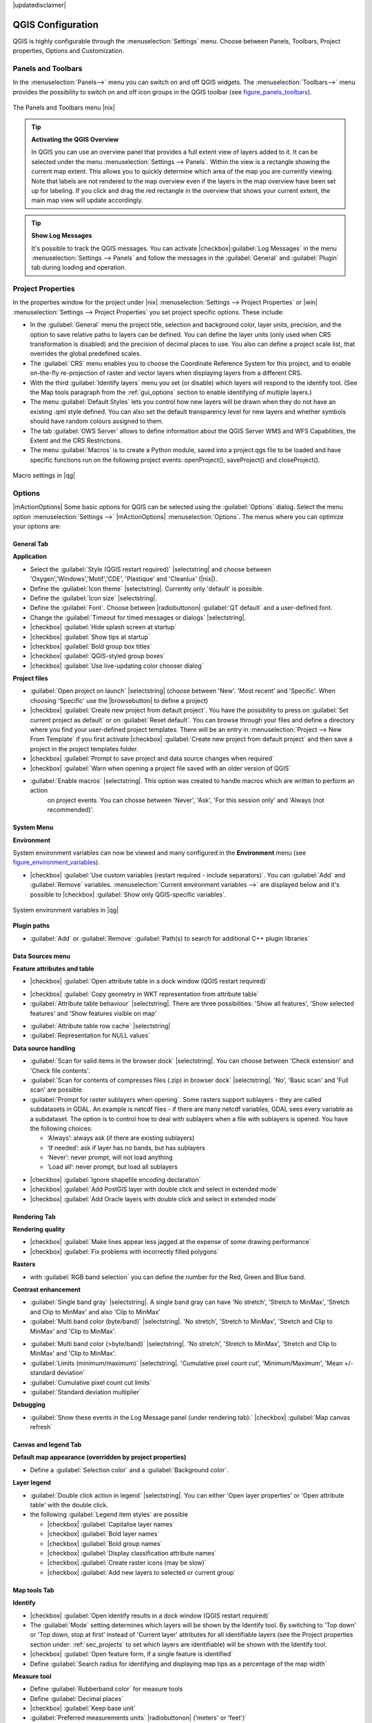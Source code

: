 |updatedisclaimer|

******************
QGIS Configuration
******************

QGIS is highly configurable through the :menuselection:`Settings` menu.
Choose between Panels, Toolbars, Project properties, Options and Customization.

..  FIXME: please add more introduction here

.. _sec_panels_and_toolbars:

Panels and Toolbars
===================

In the :menuselection:`Panels-->` menu you can switch on and off QGIS widgets.
The :menuselection:`Toolbars-->` menu provides the possibility to switch on
and off icon groups in the QGIS toolbar (see figure_panels_toolbars_).

.. _figure_panels_toolbars:

.. only:: html

   **Figure Panels and Toolbars:**

.. figure:: /static/user_manual/introduction/panels_and_toolbars.png
   :align: center
   :width: 25em

   The Panels and Toolbars menu |nix|

.. index::
   single:Map overview

.. tip:: **Activating the QGIS Overview**

   In QGIS you can use an overview panel that provides a full extent view of layers added to it.
   It can be selected under the menu :menuselection:`Settings --> Panels`.
   Within the view is a rectangle showing the current map extent. This allows
   you to quickly determine which area of the map you are currently viewing. Note
   that labels are not rendered to the map overview even if the layers in the
   map overview have been set up for labeling.
   If you click and drag the red rectangle in the overview that shows your
   current extent, the main map view will update accordingly.

.. tip:: **Show Log Messages**

   It's possible to track the QGIS messages. You can activate
   |checkbox|:guilabel:`Log Messages` in the menu
   :menuselection:`Settings --> Panels` and follow the messages
   in the :guilabel:`General` and :guilabel:`Plugin` tab during loading and operation.


Project Properties
==================

In the properties window for the project under |nix| :menuselection:`Settings -->
Project Properties` or |win| :menuselection:`Settings -->
Project Properties` you set project specific options. These
include:

* In the :guilabel:`General` menu the project title, selection and background
  color, layer units, precision, and the option to save relative paths to
  layers can be defined. You can define the layer units (only used when CRS
  transformation is disabled) and the precision of decimal places to use. You 
  also can define a project scale list, that overrides the global predefined scales.
* The :guilabel:`CRS` menu enables you to choose
  the Coordinate Reference System for this project, and to enable on-the-fly re-projection of raster and
  vector layers when displaying layers from a different CRS.
* With the third :guilabel:`Identify layers` menu you set (or disable)
  which layers will respond to the identify tool. (See the Map tools paragraph from
  the :ref:`gui_options` section to enable identifying of multiple layers.)
* The menu :guilabel:`Default Styles` lets you control how new layers will be drawn when they 
  do not have an existing .qml style defined. You can also set the default transparency level 
  for new layers and whether symbols should have random colours assigned to them.
* The tab :guilabel:`OWS Server` allows to define information about the QGIS
  Server WMS and WFS Capabilities, the Extent and the CRS Restrictions.
* The menu :guilabel:`Macros` is to create a Python module, saved into a project.qgs file to be
  loaded and have specific functions run on the following project events: openProject(),   
  saveProject() and closeProject().
  
.. _figure_macro_menu:

.. only:: html

   **Figure Macro Menu:**

.. figure:: /static/user_manual/introduction/macro.png
   :align: center
   :width: 30em

   Macro settings in |qg|

.. _gui_options:

Options
=======

|mActionOptions| Some basic options for QGIS can be selected using the
:guilabel:`Options` dialog. Select the menu option :menuselection:`Settings -->`
|mActionOptions| :menuselection:`Options`. The menus where you can optimize your
options are:

General Tab
-----------

**Application**

* Select the :guilabel:`Style (QGIS restart required)` |selectstring| and choose between 'Oxygen','Windows','Motif','CDE', 'Plastique' and  'Cleanlux' (|nix|).
* Define the :guilabel:`Icon theme` |selectstring|. Currently only 'default' is possible.
* Define the :guilabel:`Icon size` |selectstring|.
* Define the :guilabel:`Font`. Choose between |radiobuttonon| :guilabel:`QT default` and a user-defined font.
* Change the :guilabel:`Timeout for timed messages or dialogs` |selectstring|. 
* |checkbox| :guilabel:`Hide splash screen at startup`
* |checkbox| :guilabel:`Show tips at startup`
* |checkbox| :guilabel:`Bold group box titles`
* |checkbox| :guilabel:`QGIS-styled group boxes`
* |checkbox| :guilabel:`Use live-updating color chooser dialog`


**Project files**

* :guilabel:`Open project on launch` |selectstring| (choose between 'New'. 'Most recent' and 'Specific'. When choosing 'Specific' use the |browsebutton| to define a project)
* |checkbox| :guilabel:`Create new project from default project`. You have the possibility to press on :guilabel:`Set current project as default` or on :guilabel:`Reset default`. You can browse through your files and define a directory where you find your user-defined project templates. There will be an entry in :menuselection:`Project --> New From Template` if you first activate |checkbox| :guilabel:`Create new project from default project` and then save a project in the project templates folder.
* |checkbox| :guilabel:`Prompt to save project and data source changes when required`
* |checkbox| :guilabel:`Warn when opening a project file saved with an older version of QGIS`

* :guilabel:`Enable macros` |selectstring|. This option was created to handle macros which are written to perform an action
   on project events. You can chosse between 'Never', 'Ask', 'For this session only'  and 'Always (not recommended)'.

System Menu
-----------

.. FIXME:more information necessary

**Environment**

System environment variables can now be viewed and many configured in the **Environment** menu
(see figure_environment_variables_).


* |checkbox| :guilabel:`Use custom variables (restart required - include separators)`. 
  You can :guilabel:`Add` and :guilabel:`Remove` variables.
  :menuselection:`Current environment variables -->` are displayed below and it's possible 
  to |checkbox| :guilabel:`Show only QGIS-specific variables`.

.. _figure_environment_variables:

.. only:: html

   **Figure System Environment:**

.. figure:: /static/user_manual/introduction/sys-env-options.png
   :align: center
   :width: 30em

   System environment variables in |qg|


**Plugin paths**

* :guilabel:`Add` or :guilabel:`Remove` :guilabel:`Path(s) to search for additional C++ plugin libraries`


Data Sources menu
-----------------

**Feature attributes and table**

* |checkbox| :guilabel:`Open attribute table in a dock window (QGIS restart required)`

.. FIXME:more information necessary

* |checkbox| :guilabel:`Copy geometry in WKT representation from attribute table`
* :guilabel:`Attribute table behaviour` |selectstring|. There are three possibilities: 'Show all features',
  'Show selected features' and 'Show features visible on map'

.. FIXME: more information necessary

* :guilabel:`Attribute table row cache` |selectstring|
* :guilabel:`Representation for NULL values` 


**Data source handling**

* :guilabel:`Scan for valid items in the browser dock` |selectstring|. You can choose between 'Check extension' and 'Check file contents'.
* :guilabel:`Scan for contents of compresses files (.zip) in browser dock` |selectstring|. 'No', 'Basic scan' and 'Full scan' are possible.
* :guilabel:`Prompt for raster sublayers when opening`. Some rasters support sublayers - they are called subdatasets in GDAL. An example is netcdf files - if there are many netcdf variables, GDAL sees every variable as a subdataset. The option is to control how to deal with sublayers when a file with sublayers is opened. You have the following choices:
   
  * ‘Always’: always ask (if there are existing sublayers)
  * ‘If needed’: ask if layer has no bands, but has sublayers
  * ‘Never’: never prompt, will not load anything
  * ‘Load all’: never prompt, but load all sublayers

.. FIXME: more information necessary

* |checkbox| :guilabel:`Ignore shapefile encoding declaration`
* |checkbox| :guilabel:`Add PostGIS layer with double click and select in extended mode`
* |checkbox| :guilabel:`Add Oracle layers with double click and select in extended mode`

Rendering Tab
-------------

**Rendering quality**

* |checkbox| :guilabel:`Make lines appear less jagged at the expense of some drawing
  performance`
* |checkbox| :guilabel:`Fix problems with incorrectly filled polygons`


**Rasters**

* with :guilabel:`RGB band selection` you can define the number for the Red, Green and Blue band.

**Contrast enhancement**

* :guilabel:`Single band gray` |selectstring|. A single band gray can have 'No stretch', 'Stretch to MinMax', 'Stretch and Clip to MinMax' and also 'Clip to MinMax'
* :guilabel:`Multi band color (byte/band)` |selectstring|. 'No stretch', 'Stretch to MinMax', 'Stretch and Clip to MinMax' and 'Clip to MinMax'.

.. FIXME: more information necessary

* :guilabel:`Multi band color (>byte/band)` |selectstring|. 'No stretch', 'Stretch to MinMax', 'Stretch and Clip to MinMax' and 'Clip to MinMax'.
* :guilabel:`Limits (minimum/maximum)` |selectstring|. 'Cumulative pixel count cut', 'Minimum/Maximum', 'Mean +/- standard deviation'
* :guilabel:`Cumulative pixel count cut limits`
* :guilabel:`Standard deviation multiplier`

**Debugging**

* :guilabel:`Show these events in the Log Message panel (under rendering tab):` |checkbox| :guilabel:`Map canvas refresh`

Canvas and legend Tab
---------------------

**Default map appearance (overridden by project properties)**

* Define a :guilabel:`Selection color` and a :guilabel:`Background color`.

**Layer legend**

* :guilabel:`Double click action in legend` |selectstring|. You can either 
  'Open layer properties' or 'Open attribute table' with the double click.

* the following :guilabel:`Legend item styles` are possible

  * |checkbox| :guilabel:`Capitalise layer names`
  * |checkbox| :guilabel:`Bold layer names`
  * |checkbox| :guilabel:`Bold group names`
  * |checkbox| :guilabel:`Display classification attribute names`
  * |checkbox| :guilabel:`Create raster icons (may be slow)`
  * |checkbox| :guilabel:`Add new layers to selected or current group`

Map tools Tab
-------------

**Identify**

* |checkbox| :guilabel:`Open identify results in a dock window (QGIS restart required)`
* The :guilabel:`Mode` setting determines which layers will be shown by the Identify
  tool. By switching to 'Top down' or 'Top down, stop at first' instead of 'Current
  layer' attributes for all identifiable layers (see the Project properties section
  under: :ref:`sec_projects` to set which layers are identifiable) will be shown
  with the Identify tool.
* |checkbox| :guilabel:`Open feature form, if a single feature is identified`
* Define :guilabel:`Search radius for identifying and displaying map tips as a
  percentage of the map width`

**Measure tool**

* Define :guilabel:`Rubberband color` for measure tools
* Define :guilabel:`Decimal places`
* |checkbox| :guilabel:`Keep base unit`
* :guilabel:`Preferred measurements units` |radiobuttonon| ('meters' or 'feet')`
* :guilabel:`Preferred angle units` |radiobuttonon| ('Angle', 'Radians' or 'Gon')

**Panning and zooming**

* Define :guilabel:`Mouse wheel action` |selectstring| ('Zoom', 'Zoom and recenter',
  'Zoom to mouse cursor', 'Nothing')
* Define :guilabel:`Zoom factor` for wheel mouse

**Predefined scales**

Here you find a list of predefined scales. With the '+' and '-' buttons you can add or
remove your individual scales.


Digitizing Tab
--------------

**Feature creation**

* |checkbox| :guilabel:`Suppress attributes pop-up windows after each created feature`
* |checkbox| :guilabel:`Reuse last entered attribute values`
* :guilabel:`Validate geometries`. Editing complex lines/polygons with many nodes can end up
  with very slow rendering. This is because the default validation procedures in QGIS can use
  a lot of time. To speed up rendering it is possible to select GEOS geometry validation
  (starting from GEOS 3.3) or to switch it off. GEOS geometry validation is much faster,
  but the disadvantage is that only the first geometry problem will be reported.


**Rubberband**

* Define Rubberband :guilabel:`Line width` and :guilabel:`Line color`

 
**Snapping**

* |checkbox| :guilabel:`Open snapping options in a dock window (QGIS restart required)`
* Define :guilabel:`Default snap mode` |selectstring| ('To vertex', 'To segment',
  'To vertex and segment', 'Off')
* Define :guilabel:`Default snapping tolerance` in map units or pixels
* Define the :guilabel:`Search radius for vertex edits` in map units or pixels

**Vertex markers**

* |checkbox| :guilabel:`Show markers only for selected features`
* Define vertex :guilabel:`Marker style` |selectstring| ('Cross' (default), 'Semi
  transparent circle' or 'None')
* Define vertex :guilabel:`Marker size`

**Curve offset tool**

The next 3 options refer to the |mActionOffsetCurve| :sup:`Offset Curve` tool in :ref:`sec_advanced_edit`.
Through the various settings, it is possible to influence the shape of the line offset. These options are
possible from GEOS 3.3 .

* :guilabel:`Join style for curve offset`
* :guilabel:`Quadrant segments for curve offset`
* :guilabel:`Miter limit for curve offset`


GDAL Tab
--------
 
GDAL is a data exchange library for raster files. In this tab you can :guilabel:`Edit create options`
and :guilabel:`Edit Pyramids Options` of the raster formats. Define which GDAL driver to be used for
a raster format as in some cases more than one GDAL driver is available.

CRS Tab
-------

**Default CRS for new projects**

* |checkbox| :guilabel:`Automatically enable 'on the fly' reprojection if layers have different CRS`
* |checkbox| :guilabel:`Enable on the fly re-projection by default`
* Select a CRS and :guilabel:`Always start new projects with this CRS`

**CRS for new layers**

This area allows to define the action, when a new layer is created, or when
a layer without CRS is loaded.

* |radiobuttonon| :guilabel:`Prompt for CRS`
* |radiobuttonoff| :guilabel:`Use project CRS`
* |radiobuttonoff| :guilabel:`Use default CRS displayed below`

Locale Tab
----------

* |checkbox| :guilabel:`Overwrite system locale` and :guilabel:`Locale to use instead`
* Information about active system locale


Network Tab
-----------

**General**

* Define :guilabel:`WMS search address`, default is
  ``http://geopole.org/wms/search?search=\%1\&type=rss``
* Define :guilabel:`Timeout for network requests (ms)` - default is 60000
* Define :guilabel:`Default expiration period for WMSC/WMTS tiles (hours)` - default is 24 


.. _figure_network_tab:

.. only:: html

   **Figure Network Tab:**

.. figure:: /static/user_manual/introduction/proxy-settings.png
   :align: center
   :width: 30em

   Proxy-settings in |qg|

**Cache settings**

Define the :guilabel:`Directory` and a :guilabel:`Size` for the cache.

* |checkbox| :guilabel:`Use proxy for web access` and define 'Host', 'Port', 'User',
  and 'Password'.
* Set the :guilabel:`Proxy type` |selectstring| according to your needs.

  * :menuselection:`Default Proxy`: Proxy is determined based on the application
    proxy set using
  * :menuselection:`Socks5Proxy`: Generic proxy for any kind of connection.
    Supports TCP, UDP, binding to a port (incoming connections) and authentication.
  * :menuselection:`HttpProxy`: Implemented using the "CONNECT" command, supports
    only outgoing TCP connections; supports authentication.
  * :menuselection:`HttpCachingProxy`: Implemented using normal HTTP commands, it
    is useful only in the context of HTTP requests
  * :menuselection:`FtpCachingProxy`: Implemented using an FTP proxy, it is
    useful only in the context of FTP requests

Excluding some URLs can be added to the text box below the proxy-settings (see
Figure_Network_Tab_).

If you need more detailed information about the different proxy-settings,
please refer to the manual of the underlying QT-library-documentation at
http://doc.trolltech.com/4.5/qnetworkproxy.html#ProxyType-enum.

.. tip::
   **Using Proxies**

   Using proxies can sometimes be tricky. It is useful to 'trial and
   error' the above proxy types and check if they succeed in your case.

You can modify the options according to your needs. Some of the changes may
require a restart of QGIS before they will be effective.

* |nix| settings are saved in a text file: :file:`$HOME/.config/QuantumGIS/qgis.conf`
* |osx| you can find your settings in: :file:`$HOME/Library/Preferences/org.qgis.qgis.plist`
* |win| settings are stored in the registry under: ``HKEY\CURRENT_USER\Software\QuantumGIS\qgis``

.. _sec_customization:

Customization
=============

The customization tool is a new development in QGIS 1.8.. It lets you (de)activate
almost every element in the QGIS user interface. This can get very useful if you have
a lot of plug-ins installed that you never use and that are filling your screen.

.. _figure_customization:

.. only:: html

   **Figure Customization 1:**

.. figure:: /static/user_manual/introduction/customization.png
   :align: center
   :width: 30em

   The Customization dialog |nix|

QGIS Customization is divided into five groups. In |checkbox| :guilabel:`Docks` you
find the dock windows. Dock windows are applications that can be started and used as
a floating, top-level window or embedded to the QGIS main window as a docked widget
(see also :ref:`sec_panels_and_toolbars`). In |checkbox| :guilabel:`Menus` you
can hide entries in the Menu bar. In the |checkbox| :guilabel:`Status Bar` features
like the coordinate information can be daectivated. In |checkbox| :guilabel:`Toolbars`
you can (de)activate the toolbar icons of QGIS and in |checkbox| :guilabel:`Widgets`
you can (de)activate dialogs as well as their buttons.

With |mActionSelect| :sup:`Switch to catching widgets in main application`
you can click on elements in QGIS you want to be hidden and find the corresponding entry
in Customization (see figure_customization_). You can also save your various different
setups for different use cases as well. Before your changes are applied, you need to
restart QGIS.

